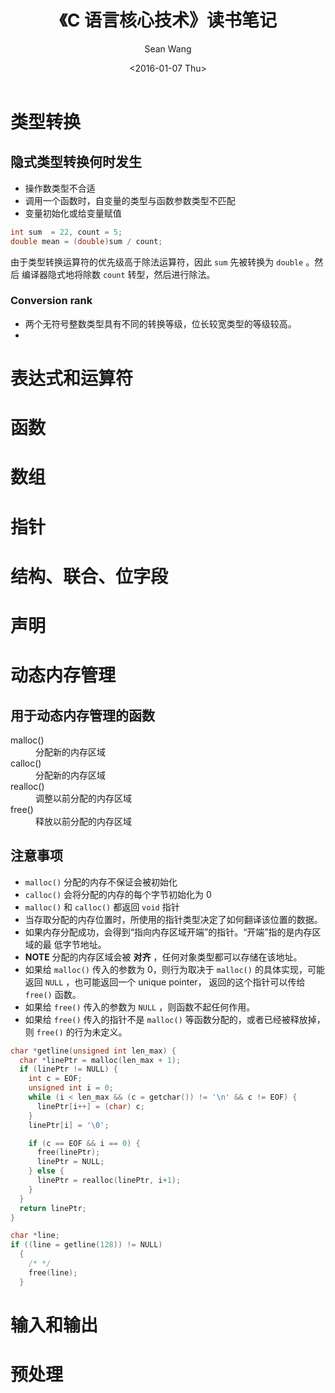 #+OPTIONS: ':nil *:t -:t ::t <:t H:3 \n:nil ^:t arch:headline author:t c:nil
#+OPTIONS: creator:nil d:(not "LOGBOOK") date:t e:t email:nil f:t inline:t
#+OPTIONS: num:t p:nil pri:nil prop:nil stat:t tags:t tasks:t tex:t timestamp:t
#+OPTIONS: title:t toc:t todo:t |:t
#+TITLE: 《C 语言核心技术》读书笔记
#+DATE: <2016-01-07 Thu>
#+AUTHOR: Sean Wang
#+EMAIL: sean@think.sean.org
#+LANGUAGE: en
#+SELECT_TAGS: export
#+EXCLUDE_TAGS: noexport
#+CREATOR: Emacs 24.5.1 (Org mode 8.3.2)

* 类型转换
** 隐式类型转换何时发生
- 操作数类型不合适
- 调用一个函数时，自变量的类型与函数参数类型不匹配
- 变量初始化或给变量赋值

#+BEGIN_SRC c
int sum  = 22, count = 5;
double mean = (double)sum / count;
#+END_SRC

由于类型转换运算符的优先级高于除法运算符，因此 =sum= 先被转换为 =double= 。然后
编译器隐式地将除数 =count= 转型，然后进行除法。
*** Conversion rank
- 两个无符号整数类型具有不同的转换等级，位长较宽类型的等级较高。
- 
* 表达式和运算符
* 函数
* 数组
* 指针
* 结构、联合、位字段
* 声明
* 动态内存管理
** 用于动态内存管理的函数
- malloc() :: 分配新的内存区域
- calloc() :: 分配新的内存区域
- realloc() :: 调整以前分配的内存区域
- free() :: 释放以前分配的内存区域
** 注意事项
- =malloc()= 分配的内存不保证会被初始化
- =calloc()= 会将分配的内存的每个字节初始化为 0
- =malloc()= 和 =calloc()= 都返回 =void= 指针
- 当存取分配的内存位置时，所使用的指针类型决定了如何翻译该位置的数据。
- 如果内存分配成功，会得到“指向内存区域开端”的指针。“开端”指的是内存区域的最
  低字节地址。
- *NOTE* 分配的内存区域会被 *对齐* ，任何对象类型都可以存储在该地址。
- 如果给 =malloc()= 传入的参数为 0，则行为取决于 =malloc()= 的具体实现，可能返回
  =NULL= ，也可能返回一个 unique pointer， 返回的这个指针可以传给 =free()= 函数。
- 如果给 =free()= 传入的参数为 =NULL= ，则函数不起任何作用。
- 如果给 =free()= 传入的指针不是 =malloc()= 等函数分配的，或者已经被释放掉，则
  =free()= 的行为未定义。

#+BEGIN_SRC c
  char *getline(unsigned int len_max) {
    char *linePtr = malloc(len_max + 1);
    if (linePtr != NULL) {
      int c = EOF;
      unsigned int i = 0;
      while (i < len_max && (c = getchar()) != '\n' && c != EOF) {
        linePtr[i++] = (char) c;
      }
      linePtr[i] = '\0';

      if (c == EOF && i == 0) {
        free(linePtr);
        linePtr = NULL;
      } else {
        linePtr = realloc(linePtr, i+1);
      }
    }
    return linePtr;
  }

  char *line;
  if ((line = getline(128)) != NULL)
    {
      /* */
      free(line);
    }
#+END_SRC

* 输入和输出
* 预处理
